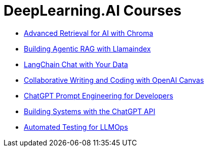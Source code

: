 = *DeepLearning.AI Courses*
:icons: font

- link:chroma.html[Advanced Retrieval for AI with Chroma]

- link:llamaindex_rag.html[Building Agentic RAG with Llamaindex]

- link:langchain_data.html[LangChain Chat with Your Data]

- link:o1-canvas.html[Collaborative Writing and Coding with OpenAI Canvas]

- link:prompts.html[ChatGPT Prompt Engineering for Developers]

- link:chatgpt_api.html[Building Systems with the ChatGPT API]

- link:llm_testing.html[Automated Testing for LLMOps]
